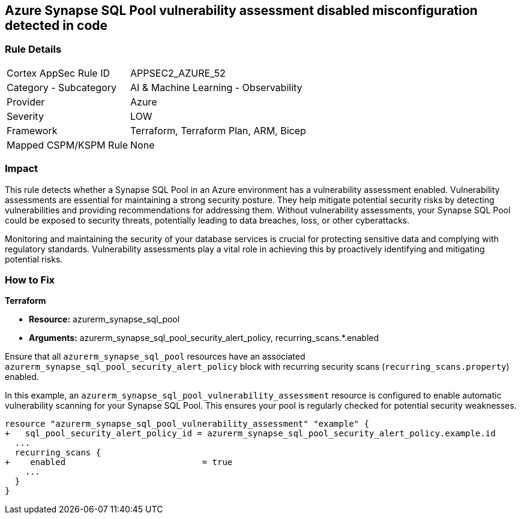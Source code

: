 
== Azure Synapse SQL Pool vulnerability assessment disabled misconfiguration detected in code

=== Rule Details

[cols="1,2"]
|===
|Cortex AppSec Rule ID |APPSEC2_AZURE_52
|Category - Subcategory |AI & Machine Learning - Observability
|Provider |Azure
|Severity |LOW
|Framework |Terraform, Terraform Plan, ARM, Bicep
|Mapped CSPM/KSPM Rule |None
|===


=== Impact
This rule detects whether a Synapse SQL Pool in an Azure environment has a vulnerability assessment enabled. Vulnerability assessments are essential for maintaining a strong security posture. They help mitigate potential security risks by detecting vulnerabilities and providing recommendations for addressing them. Without vulnerability assessments, your Synapse SQL Pool could be exposed to security threats, potentially leading to data breaches, loss, or other cyberattacks.

Monitoring and maintaining the security of your database services is crucial for protecting sensitive data and complying with regulatory standards. Vulnerability assessments play a vital role in achieving this by proactively identifying and mitigating potential risks.

=== How to Fix

*Terraform*

* *Resource:* azurerm_synapse_sql_pool
* *Arguments:* azurerm_synapse_sql_pool_security_alert_policy, recurring_scans.*.enabled

Ensure that all `azurerm_synapse_sql_pool` resources have an associated `azurerm_synapse_sql_pool_security_alert_policy` block with recurring security scans (`recurring_scans.property`) enabled.

In this example, an `azurerm_synapse_sql_pool_vulnerability_assessment` resource is configured to enable automatic vulnerability scanning for your Synapse SQL Pool. This ensures your pool is regularly checked for potential security weaknesses.

[source,go]
----
resource "azurerm_synapse_sql_pool_vulnerability_assessment" "example" {
+   sql_pool_security_alert_policy_id = azurerm_synapse_sql_pool_security_alert_policy.example.id
  ...
  recurring_scans {
+    enabled                           = true
    ...
  }
}
----
